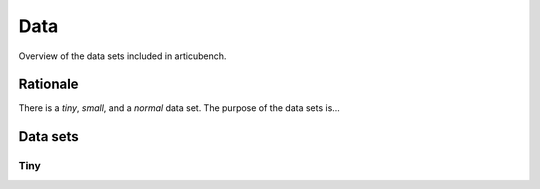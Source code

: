 ====
Data
====

Overview of the data sets included in articubench.

Rationale
=========
There is a `tiny`, `small`, and a `normal` data set. The purpose of the data sets is...


Data sets
=========

Tiny
----

